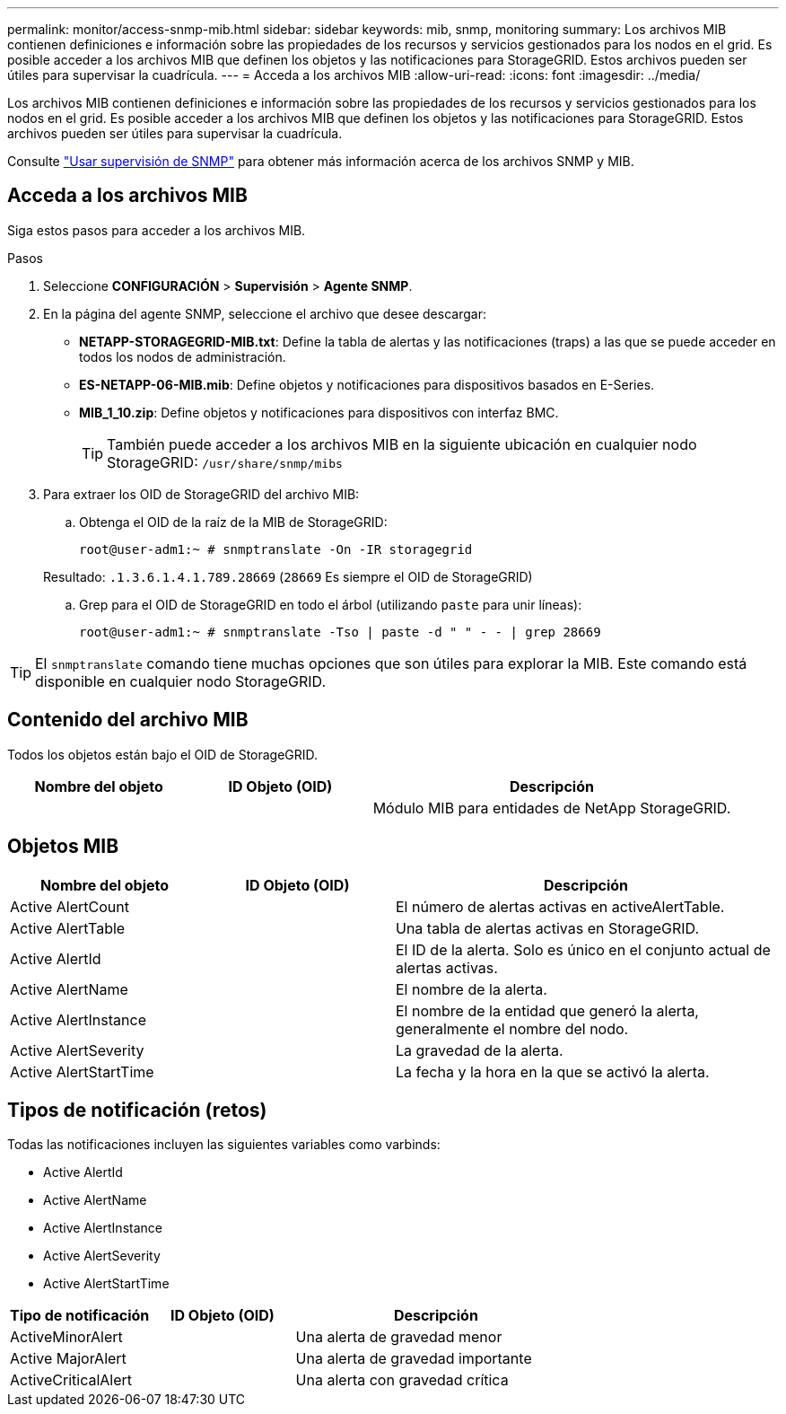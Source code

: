 ---
permalink: monitor/access-snmp-mib.html 
sidebar: sidebar 
keywords: mib, snmp, monitoring 
summary: Los archivos MIB contienen definiciones e información sobre las propiedades de los recursos y servicios gestionados para los nodos en el grid. Es posible acceder a los archivos MIB que definen los objetos y las notificaciones para StorageGRID. Estos archivos pueden ser útiles para supervisar la cuadrícula. 
---
= Acceda a los archivos MIB
:allow-uri-read: 
:icons: font
:imagesdir: ../media/


[role="lead"]
Los archivos MIB contienen definiciones e información sobre las propiedades de los recursos y servicios gestionados para los nodos en el grid. Es posible acceder a los archivos MIB que definen los objetos y las notificaciones para StorageGRID. Estos archivos pueden ser útiles para supervisar la cuadrícula.

Consulte link:using-snmp-monitoring.html["Usar supervisión de SNMP"] para obtener más información acerca de los archivos SNMP y MIB.



== Acceda a los archivos MIB

Siga estos pasos para acceder a los archivos MIB.

.Pasos
. Seleccione *CONFIGURACIÓN* > *Supervisión* > *Agente SNMP*.
. En la página del agente SNMP, seleccione el archivo que desee descargar:
+
** *NETAPP-STORAGEGRID-MIB.txt*: Define la tabla de alertas y las notificaciones (traps) a las que se puede acceder en todos los nodos de administración.
** *ES-NETAPP-06-MIB.mib*: Define objetos y notificaciones para dispositivos basados en E-Series.
** *MIB_1_10.zip*: Define objetos y notificaciones para dispositivos con interfaz BMC.
+
[]
====

TIP: También puede acceder a los archivos MIB en la siguiente ubicación en cualquier nodo StorageGRID: `/usr/share/snmp/mibs`

====


. Para extraer los OID de StorageGRID del archivo MIB:
+
.. Obtenga el OID de la raíz de la MIB de StorageGRID:
+
`root@user-adm1:~ # snmptranslate -On -IR storagegrid`

+
Resultado: `.1.3.6.1.4.1.789.28669` (`28669` Es siempre el OID de StorageGRID)

.. Grep para el OID de StorageGRID en todo el árbol (utilizando `paste` para unir líneas):
+
`root@user-adm1:~ # snmptranslate -Tso | paste -d " " - - | grep 28669`






TIP: El `snmptranslate` comando tiene muchas opciones que son útiles para explorar la MIB. Este comando está disponible en cualquier nodo StorageGRID.



== Contenido del archivo MIB

Todos los objetos están bajo el OID de StorageGRID.

[cols="1a,1a,2a"]
|===
| Nombre del objeto | ID Objeto (OID) | Descripción 


| .iso.org.dod.internet. + private.enterprises. + netapp.storagegrid | .1.3.6.1.4.1.789.28669  a| 
Módulo MIB para entidades de NetApp StorageGRID.

|===


== Objetos MIB

[cols="1a,1a,2a"]
|===
| Nombre del objeto | ID Objeto (OID) | Descripción 


| Active AlertCount | .1,3.6,1.4,1. + 789.28669.1.3  a| 
El número de alertas activas en activeAlertTable.



| Active AlertTable | .1,3.6,1.4,1. + 789.28669.1.4  a| 
Una tabla de alertas activas en StorageGRID.



| Active AlertId | .1,3.6,1.4,1. + 789.28669.1.4.1.1  a| 
El ID de la alerta. Solo es único en el conjunto actual de alertas activas.



| Active AlertName | .1,3.6,1.4,1. + 789.28669.1.4.1.2  a| 
El nombre de la alerta.



| Active AlertInstance | .1,3.6,1.4,1. + 789.28669.1.4.1.3  a| 
El nombre de la entidad que generó la alerta, generalmente el nombre del nodo.



| Active AlertSeverity | .1,3.6,1.4,1. + 789.28669.1.4.1.4  a| 
La gravedad de la alerta.



| Active AlertStartTime | .1,3.6,1.4,1. + 789.28669.1.4.1.5  a| 
La fecha y la hora en la que se activó la alerta.

|===


== Tipos de notificación (retos)

Todas las notificaciones incluyen las siguientes variables como varbinds:

* Active AlertId
* Active AlertName
* Active AlertInstance
* Active AlertSeverity
* Active AlertStartTime


[cols="1a,1a,2a"]
|===
| Tipo de notificación | ID Objeto (OID) | Descripción 


| ActiveMinorAlert | .1,3.6,1.4,1. + 789.28669.0.6  a| 
Una alerta de gravedad menor



| Active MajorAlert | .1,3.6,1.4,1. + 789.28669.0.7  a| 
Una alerta de gravedad importante



| ActiveCriticalAlert | .1,3.6,1.4,1. + 789.28669.0.8  a| 
Una alerta con gravedad crítica

|===